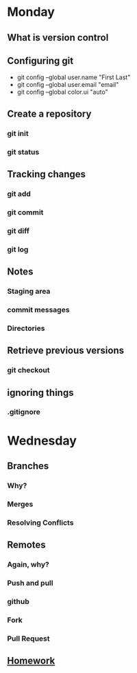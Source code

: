 * Monday
** What is version control
** Configuring git
- git config --global user.name "First Last"
- git config --global user.email "email"
- git config --global color.ui "auto"
** Create a repository
*** git init
*** git status
** Tracking changes
***  git add
*** git commit
*** git diff
*** git log
** Notes
*** Staging area
*** commit messages
*** Directories
** Retrieve previous versions
*** git checkout
** ignoring things
*** .gitignore
* Wednesday
** Branches
*** Why?
*** Merges
*** Resolving Conflicts
** Remotes
*** Again, why?
*** Push and pull
*** github
*** Fork
*** Pull Request
** [[file:../homework/homework04.org][Homework]]
